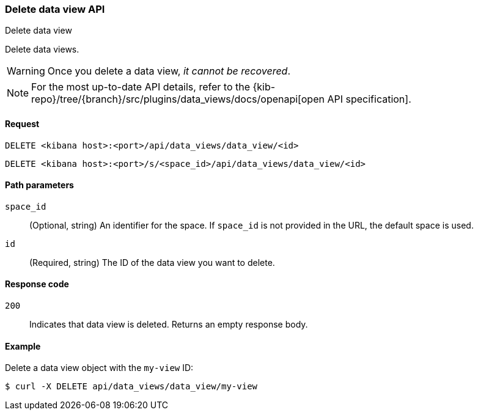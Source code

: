 [[data-views-api-delete]]
=== Delete data view API
++++
<titleabbrev>Delete data view</titleabbrev>
++++

Delete data views.

WARNING: Once you delete a data view, _it cannot be recovered_.

[NOTE]
====
For the most up-to-date API details, refer to the
{kib-repo}/tree/{branch}/src/plugins/data_views/docs/openapi[open API specification].
====

[[data-views-api-delete-request]]
==== Request

`DELETE <kibana host>:<port>/api/data_views/data_view/<id>`

`DELETE <kibana host>:<port>/s/<space_id>/api/data_views/data_view/<id>`


[[data-views-api-delete-path-params]]
==== Path parameters

`space_id`::
  (Optional, string) An identifier for the space. If `space_id` is not provided in the URL, the default space is used.

`id`::
  (Required, string) The ID of the data view you want to delete.


[[data-views-api-delete-response-codes]]
==== Response code

`200`::
  Indicates that data view is deleted. Returns an empty response body. 


==== Example

Delete a data view object with the `my-view` ID:

[source,sh]
--------------------------------------------------
$ curl -X DELETE api/data_views/data_view/my-view
--------------------------------------------------
// KIBANA
